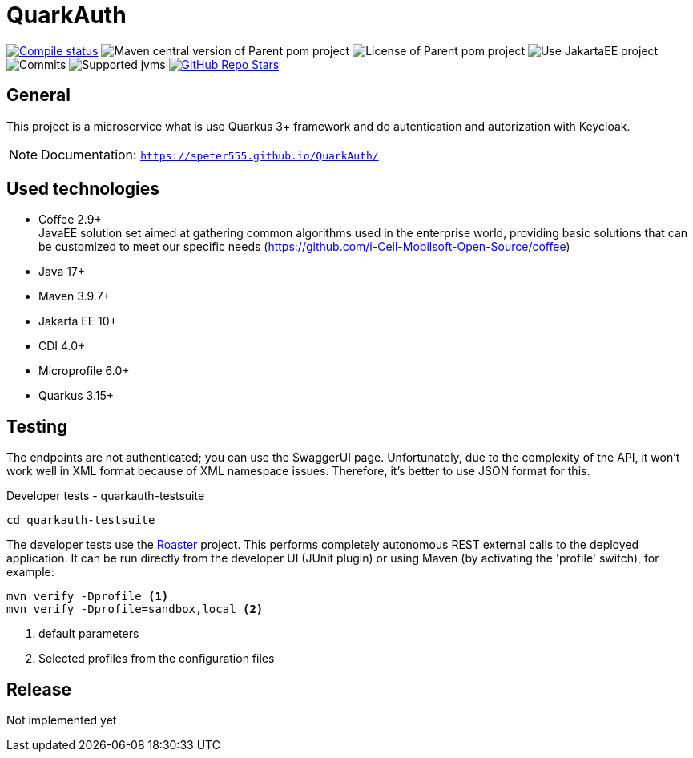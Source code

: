 = QuarkAuth

image:https://img.shields.io/github/actions/workflow/status/speter555/QuarkAuth/compile_maven.yml?branch=main&logo=GitHub&style=plastic[Compile status,link=https://github.com/speter555/QuarkAuth/actions/workflows/compile_maven.yml?query=branch%3Amain]
image:https://img.shields.io/github/v/release/speter555/QuarkAuth[Maven central version of Parent pom project]
image:https://img.shields.io/github/license/speter555/QuarkAuth?style=plastic&logo=apache[License of Parent pom project]
image:https://img.shields.io/badge/Use_JakartaEE_10+-project-brightgreen.svg?style=plastic&logo=jakartaee[Use JakartaEE project]
image:https://img.shields.io/github/commit-activity/m/speter555/QuarkAuth.svg?label=Commits&style=plastic&logo=git&logoColor=white[Commits]
image:https://img.shields.io/badge/JVM-17-brightgreen.svg?style=plastic&logo=openjdk[Supported jvms]
image:https://img.shields.io/github/stars/speter555/QuarkAuth?style=plastic[GitHub Repo Stars,link=https://github.com/i-Cell-Mobilsoft-Open-Source/quarkus-sample/stargazers]

== General

This project is a microservice what is use Quarkus 3+ framework and do autentication and autorization with Keycloak.

NOTE: Documentation: `https://speter555.github.io/QuarkAuth/`

== Used technologies

* Coffee 2.9+ +
JavaEE solution set aimed at gathering common algorithms used in the enterprise world, providing basic solutions that can be customized to meet our specific needs (https://github.com/i-Cell-Mobilsoft-Open-Source/coffee) +

* Java 17+
* Maven 3.9.7+
* Jakarta EE 10+
* CDI 4.0+
* Microprofile 6.0+
* Quarkus 3.15+


== Testing
The endpoints are not authenticated; you can use the SwaggerUI page.
Unfortunately, due to the complexity of the API, it won't work well in XML format because of XML namespace issues.
Therefore, it's better to use JSON format for this.

.Developer tests - quarkauth-testsuite
`cd quarkauth-testsuite`

The developer tests use the https://github.com/i-Cell-Mobilsoft-Open-Source/roaster[Roaster] project.
This performs completely autonomous REST external calls to the deployed application.
It can be run directly from the developer UI (JUnit plugin) or using Maven (by activating the 'profile' switch),
for example:

[source,bash]
----
mvn verify -Dprofile <1>
mvn verify -Dprofile=sandbox,local <2>
----
<1> default parameters
<2> Selected profiles from the configuration files

== Release

Not implemented yet